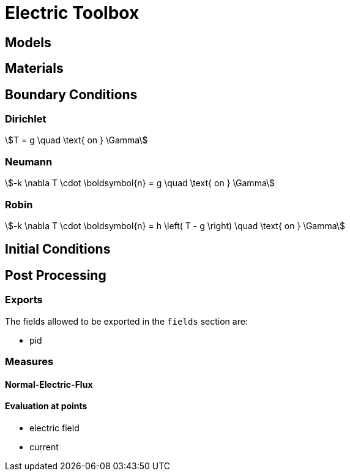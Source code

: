 = Electric Toolbox

== Models

== Materials

== Boundary Conditions

=== Dirichlet

[stem]
++++
T = g \quad \text{ on } \Gamma
++++

=== Neumann

[stem]
++++
-k \nabla T \cdot \boldsymbol{n} = g \quad \text{ on } \Gamma
++++

=== Robin

[stem]
++++
-k \nabla T \cdot \boldsymbol{n} = h \left( T - g \right) \quad \text{ on } \Gamma
++++

== Initial Conditions

== Post Processing

=== Exports

The fields allowed to be exported in the `fields` section are:


- pid

=== Measures

==== Normal-Electric-Flux

==== Evaluation at points

- electric field
- current
